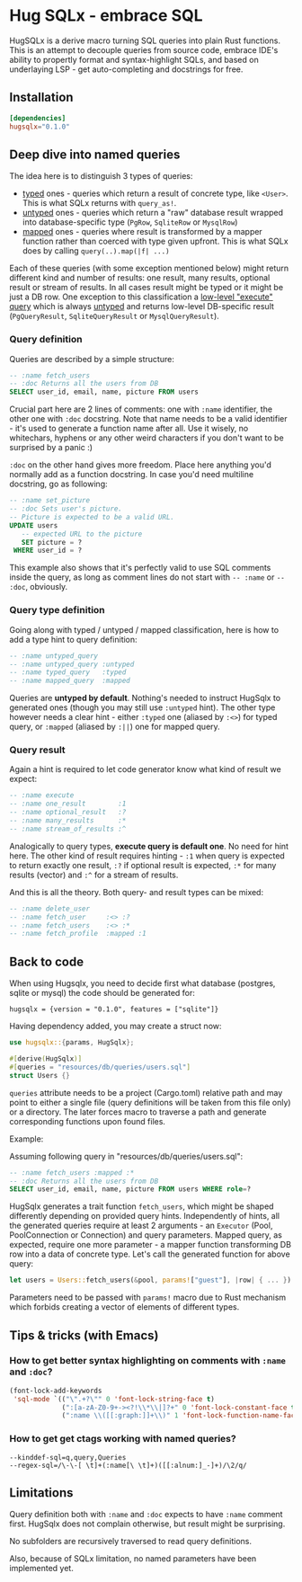 * Hug SQLx - embrace SQL

HugSQLx is a derive macro turning SQL queries into plain Rust functions. This is an attempt to decouple queries from source code, embrace IDE's ability to propertly format and syntax-highlight SQLs, and based on underlaying LSP - get auto-completing and docstrings for free.

** Installation
#+begin_src toml
[dependencies]
hugsqlx="0.1.0"
#+end_src
** Deep dive into named queries
The idea here is to distinguish 3 types of queries:
- _typed_ ones - queries which return a result of concrete type, like =<User>=. This is what SQLx returns with =query_as!=.
- _untyped_ ones - queries which return a "raw" database result wrapped into database-specific type (=PgRow=, =SqliteRow= or =MysqlRow=)
- _mapped_ ones - queries where result is transformed by a mapper function rather than coerced with type given upfront. This is what SQLx does by calling =query(..).map(|f| ...)=

Each of these queries (with some exception mentioned below) might return different kind and number of results:
one result, many results, optional result or stream of results. In all cases result might be typed or it might be just a DB row. One exception to this classification a [[https://github.com/launchbadge/sqlx#querying][low-level "execute" query]] which is always _untyped_ and returns low-level DB-specific result (=PgQueryResult=, =SqliteQueryResult= or =MysqlQueryResult=).

*** Query definition
Queries are described by a simple structure:
#+begin_src sql
-- :name fetch_users
-- :doc Returns all the users from DB
SELECT user_id, email, name, picture FROM users
#+end_src

Crucial part here are 2 lines of comments: one with =:name= identifier, the other one with =:doc= docstring. Note that name needs to be a valid identifier - it's used to generate a function name after all. Use it wisely, no whitechars, hyphens or any other weird characters if you don't want to be surprised by a panic :)

=:doc= on the other hand gives more freedom. Place here anything you'd normally add as a function docstring. In case you'd need multiline docstring, go as following:

#+begin_src sql
-- :name set_picture
-- :doc Sets user's picture.
-- Picture is expected to be a valid URL.
UPDATE users
   -- expected URL to the picture
   SET picture = ?
 WHERE user_id = ?
#+end_src

This example also shows that it's perfectly valid to use SQL comments inside the query, as long as comment lines do not start with =-- :name= or =-- :doc=, obviously.
*** Query type definition
Going along with typed / untyped / mapped classification, here is how to add a type hint to query definition:

#+begin_src sql
  -- :name untyped_query
  -- :name untyped_query :untyped
  -- :name typed_query   :typed
  -- :name mapped_query  :mapped
#+end_src

Queries are *untyped by default*. Nothing's needed to instruct HugSqlx to generated ones (though you may still use =:untyped= hint). The other type however needs a clear hint - either =:typed= one (aliased by =:<>=) for typed query, or =:mapped= (aliased by =:||=) one for mapped query.

*** Query result
Again a hint is required to let code generator know what kind of result we expect:

#+begin_src sql
  -- :name execute
  -- :name one_result        :1
  -- :name optional_result   :?
  -- :name many_results      :*
  -- :name stream_of_results :^
#+end_src

Analogically to query types, *execute query is default one*. No need for hint here. The other kind of result requires hinting - =:1= when query is expected to return exactly one result, =:?= if optional result is expected, =:*= for many results (vector) and =:^= for a stream of results.

And this is all the theory. Both query- and result types can be mixed:

#+begin_src sql
  -- :name delete_user
  -- :name fetch_user     :<> :?
  -- :name fetch_users    :<> :*
  -- :name fetch_profile  :mapped :1
#+end_src

** Back to code
When using Hugsqlx, you need to decide first what database (postgres, sqlite or mysql) the code should be generated for:

#+begin_example
  hugsqlx = {version = "0.1.0", features = ["sqlite"]}
#+end_example

Having dependency added, you may create a struct now:

#+begin_src rust
use hugsqlx::{params, HugSqlx};

#[derive(HugSqlx)]
#[queries = "resources/db/queries/users.sql"]
struct Users {}
#+end_src

=queries= attribute needs to be a project (Cargo.toml) relative path and may point to either a single file (query definitions will be taken from this file only) or a directory. The later forces macro to traverse a path and generate corresponding functions upon found files.

Example:

Assuming following query in "resources/db/queries/users.sql":
#+begin_src sql
-- :name fetch_users :mapped :*
-- :doc Returns all the users from DB
SELECT user_id, email, name, picture FROM users WHERE role=?
#+end_src

HugSqlx generates a trait function =fetch_users=, which might be shaped differently depending on provided query hints. Independently of hints, all the generated queries require at least 2 arguments - an =Executor= (Pool, PoolConnection or Connection) and query parameters. Mapped query, as expected, require one more parameter - a mapper function transforming DB row into a data of concrete type. Let's call the generated function for above query:

#+begin_src rust
  let users = Users::fetch_users(&pool, params!["guest"], |row| { ... }).await?;
#+end_src

Parameters need to be passed with =params!= macro due to Rust mechanism which forbids creating a vector of elements of different types.

** Tips & tricks (with Emacs)
*** How to get better syntax highlighting on comments with =:name= and =:doc=?
#+begin_src emacs-lisp
(font-lock-add-keywords
 'sql-mode `(("\".+?\"" 0 'font-lock-string-face t)
             (":[a-zA-Z0-9+-><?!\\*\\|]?+" 0 'font-lock-constant-face t)
             (":name \\([[:graph:]]+\\)" 1 'font-lock-function-name-face t)))
#+end_src
*** How to get get ctags working with named queries?
#+begin_example
--kinddef-sql=q,query,Queries
--regex-sql=/\-\-[ \t]+(:name[\ \t]+)([[:alnum:]_-]+)/\2/q/
#+end_example
** Limitations
Query definition both with =:name= and =:doc= expects to have =:name= comment first. HugSqlx does not complain otherwise, but result might be surprising.

No subfolders are recursively traversed to read query definitions.

Also, because of SQLx limitation, no named parameters have been implemented yet.
